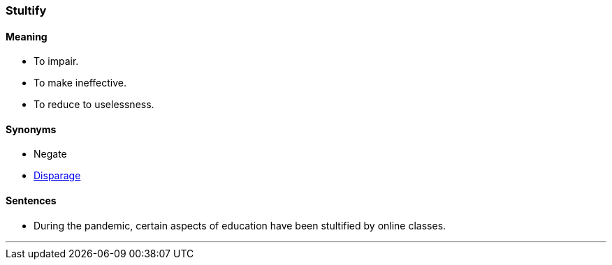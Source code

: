 === Stultify

==== Meaning

* To impair.
* To make ineffective.
* To reduce to uselessness.

==== Synonyms

* Negate
* link:#_disparage[Disparage]

==== Sentences

* During the pandemic, certain aspects of education have been [.underline]#stultified# by online classes.

'''
